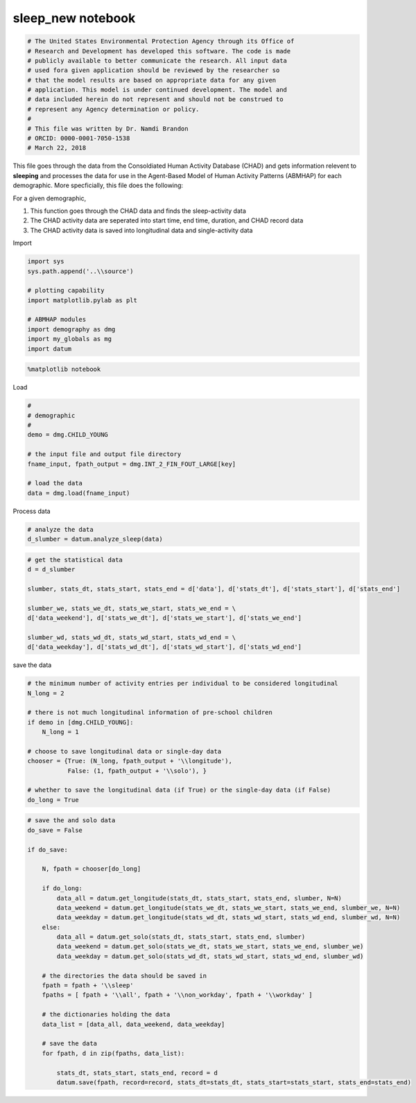 sleep_new notebook
==================

.. code:: ipython3

    # The United States Environmental Protection Agency through its Office of
    # Research and Development has developed this software. The code is made
    # publicly available to better communicate the research. All input data
    # used fora given application should be reviewed by the researcher so
    # that the model results are based on appropriate data for any given
    # application. This model is under continued development. The model and
    # data included herein do not represent and should not be construed to
    # represent any Agency determination or policy.
    #
    # This file was written by Dr. Namdi Brandon
    # ORCID: 0000-0001-7050-1538
    # March 22, 2018

This file goes through the data from the Consoldiated Human Activity
Database (CHAD) and gets information relevent to **sleeping** and
processes the data for use in the Agent-Based Model of Human Activity
Patterns (ABMHAP) for each demographic. More specficially, this file
does the following:

For a given demographic,

1. This function goes through the CHAD data and finds the sleep-activity
   data

2. The CHAD activity data are seperated into start time, end time,
   duration, and CHAD record data

3. The CHAD activity data is saved into longitudinal data and
   single-activity data

Import

.. code:: ipython3

    import sys
    sys.path.append('..\\source')
    
    # plotting capability
    import matplotlib.pylab as plt
    
    # ABMHAP modules
    import demography as dmg
    import my_globals as mg
    import datum

.. code:: ipython3

    %matplotlib notebook

Load

.. code:: ipython3

    #
    # demographic
    # 
    demo = dmg.CHILD_YOUNG
    
    # the input file and output file directory
    fname_input, fpath_output = dmg.INT_2_FIN_FOUT_LARGE[key]
    
    # load the data
    data = dmg.load(fname_input)

Process data

.. code:: ipython3

    # analyze the data
    d_slumber = datum.analyze_sleep(data)

.. code:: ipython3

    # get the statistical data
    d = d_slumber
    
    slumber, stats_dt, stats_start, stats_end = d['data'], d['stats_dt'], d['stats_start'], d['stats_end']
    
    slumber_we, stats_we_dt, stats_we_start, stats_we_end = \
    d['data_weekend'], d['stats_we_dt'], d['stats_we_start'], d['stats_we_end']
    
    slumber_wd, stats_wd_dt, stats_wd_start, stats_wd_end = \
    d['data_weekday'], d['stats_wd_dt'], d['stats_wd_start'], d['stats_wd_end']

save the data

.. code:: ipython3

    # the minimum number of activity entries per individual to be considered longitudinal
    N_long = 2
    
    # there is not much longitudinal information of pre-school children
    if demo in [dmg.CHILD_YOUNG]:
        N_long = 1
        
    # choose to save longitudinal data or single-day data    
    chooser = {True: (N_long, fpath_output + '\\longitude'), 
               False: (1, fpath_output + '\\solo'), } 
    
    # whether to save the longitudinal data (if True) or the single-day data (if False)
    do_long = True

.. code:: ipython3

    # save the and solo data
    do_save = False
    
    if do_save:
        
        N, fpath = chooser[do_long]
        
        if do_long:        
            data_all = datum.get_longitude(stats_dt, stats_start, stats_end, slumber, N=N)
            data_weekend = datum.get_longitude(stats_we_dt, stats_we_start, stats_we_end, slumber_we, N=N)
            data_weekday = datum.get_longitude(stats_wd_dt, stats_wd_start, stats_wd_end, slumber_wd, N=N)
        else:
            data_all = datum.get_solo(stats_dt, stats_start, stats_end, slumber)
            data_weekend = datum.get_solo(stats_we_dt, stats_we_start, stats_we_end, slumber_we)
            data_weekday = datum.get_solo(stats_wd_dt, stats_wd_start, stats_wd_end, slumber_wd)
        
        # the directories the data should be saved in    
        fpath = fpath + '\\sleep'
        fpaths = [ fpath + '\\all', fpath + '\\non_workday', fpath + '\\workday' ]
            
        # the dictionaries holding the data
        data_list = [data_all, data_weekend, data_weekday]
        
        # save the data
        for fpath, d in zip(fpaths, data_list):
            
            stats_dt, stats_start, stats_end, record = d
            datum.save(fpath, record=record, stats_dt=stats_dt, stats_start=stats_start, stats_end=stats_end)
    
